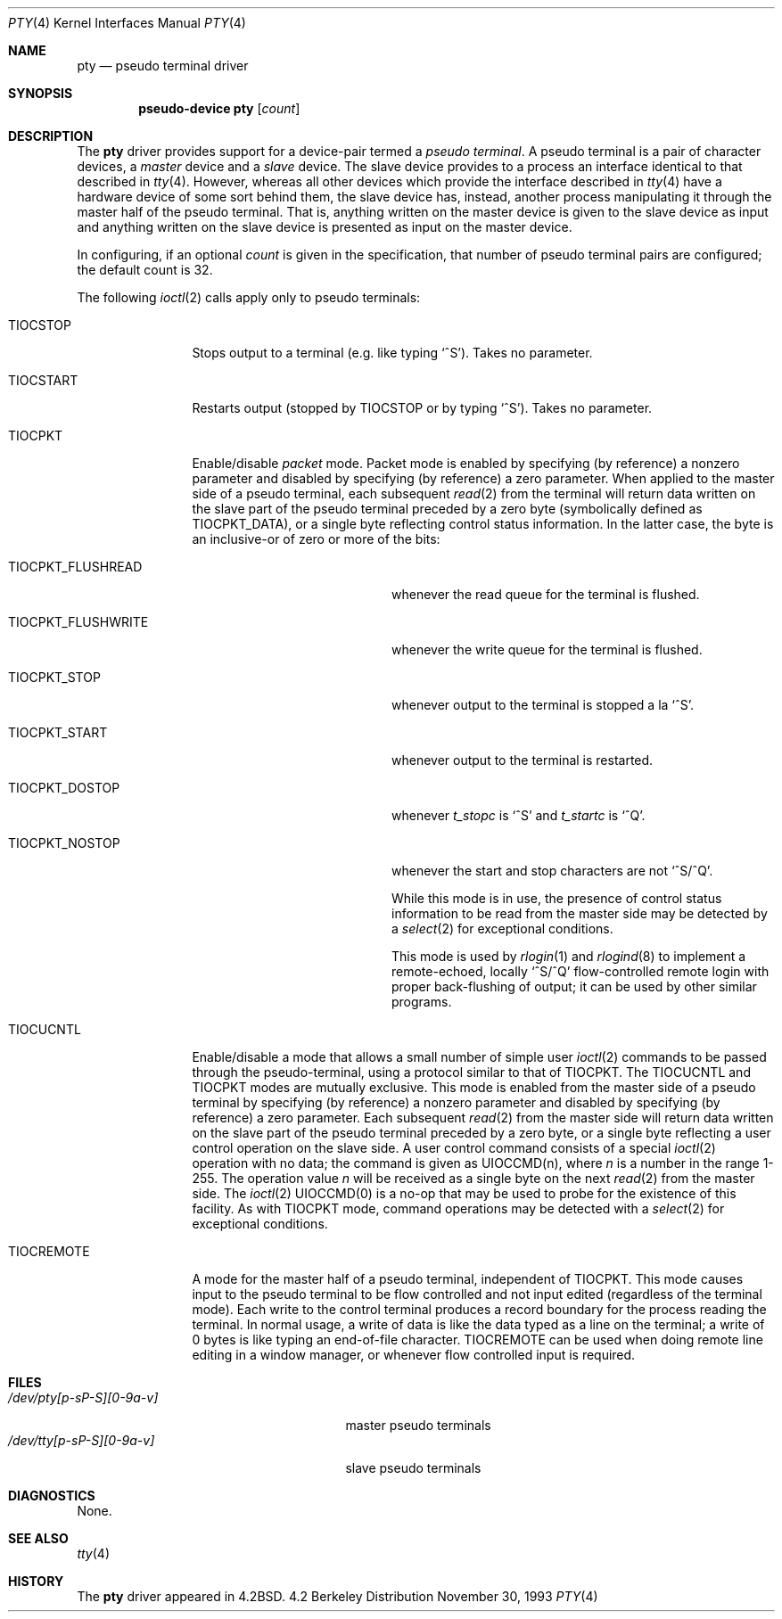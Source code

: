 .\" Copyright (c) 1983, 1991, 1993
.\"	The Regents of the University of California.  All rights reserved.
.\"
.\" Redistribution and use in source and binary forms, with or without
.\" modification, are permitted provided that the following conditions
.\" are met:
.\" 1. Redistributions of source code must retain the above copyright
.\"    notice, this list of conditions and the following disclaimer.
.\" 2. Redistributions in binary form must reproduce the above copyright
.\"    notice, this list of conditions and the following disclaimer in the
.\"    documentation and/or other materials provided with the distribution.
.\" 3. All advertising materials mentioning features or use of this software
.\"    must display the following acknowledgement:
.\"	This product includes software developed by the University of
.\"	California, Berkeley and its contributors.
.\" 4. Neither the name of the University nor the names of its contributors
.\"    may be used to endorse or promote products derived from this software
.\"    without specific prior written permission.
.\"
.\" THIS SOFTWARE IS PROVIDED BY THE REGENTS AND CONTRIBUTORS ``AS IS'' AND
.\" ANY EXPRESS OR IMPLIED WARRANTIES, INCLUDING, BUT NOT LIMITED TO, THE
.\" IMPLIED WARRANTIES OF MERCHANTABILITY AND FITNESS FOR A PARTICULAR PURPOSE
.\" ARE DISCLAIMED.  IN NO EVENT SHALL THE REGENTS OR CONTRIBUTORS BE LIABLE
.\" FOR ANY DIRECT, INDIRECT, INCIDENTAL, SPECIAL, EXEMPLARY, OR CONSEQUENTIAL
.\" DAMAGES (INCLUDING, BUT NOT LIMITED TO, PROCUREMENT OF SUBSTITUTE GOODS
.\" OR SERVICES; LOSS OF USE, DATA, OR PROFITS; OR BUSINESS INTERRUPTION)
.\" HOWEVER CAUSED AND ON ANY THEORY OF LIABILITY, WHETHER IN CONTRACT, STRICT
.\" LIABILITY, OR TORT (INCLUDING NEGLIGENCE OR OTHERWISE) ARISING IN ANY WAY
.\" OUT OF THE USE OF THIS SOFTWARE, EVEN IF ADVISED OF THE POSSIBILITY OF
.\" SUCH DAMAGE.
.\"
.\"     @(#)pty.4	8.2 (Berkeley) 11/30/93
.\"	$Id: pty.4,v 1.3.2.2 1997/03/07 03:07:45 mpp Exp $
.\"
.Dd November 30, 1993
.Dt PTY 4
.Os BSD 4.2
.Sh NAME
.Nm pty
.Nd pseudo terminal driver
.Sh SYNOPSIS
.Cd "pseudo-device pty" Op Ar count
.Sh DESCRIPTION
The
.Nm pty
driver provides support for a device-pair termed a
.Em pseudo terminal .
A pseudo terminal is a pair of character devices, a
.Em master
device and a
.Em slave
device.  The slave device provides to a process
an interface identical
to that described in
.Xr tty 4 .
However, whereas all other devices which provide the 
interface described in
.Xr tty 4
have a hardware device of some sort behind them, the slave
device has, instead, another process manipulating
it through the master half of the pseudo terminal.
That is, anything written on the master device is
given to the slave device as input and anything written
on the slave device is presented as input on the master
device.
.Pp
In configuring, if an optional
.Ar count
is given in
the specification, that number of pseudo terminal pairs are configured;
the default count is 32.
.Pp
The following 
.Xr ioctl 2
calls apply only to pseudo terminals:
.Bl -tag -width TIOCREMOTE
.It Dv TIOCSTOP
Stops output to a terminal (e.g. like typing
.Ql ^S ) .
Takes
no parameter.
.It Dv TIOCSTART
Restarts output (stopped by
.Dv TIOCSTOP
or by typing
.Ql ^S ) .
Takes no parameter.
.It Dv TIOCPKT
Enable/disable 
.Em packet
mode.  Packet mode is enabled by specifying (by reference)
a nonzero parameter and disabled by specifying (by reference)
a zero parameter.  When applied to the master side of a pseudo
terminal, each subsequent 
.Xr read 2
from the terminal will return data written on the slave part of
the pseudo terminal preceded by a zero byte (symbolically
defined as
.Dv TIOCPKT_DATA ) ,
or a single byte reflecting control
status information.  In the latter case, the byte is an inclusive-or
of zero or more of the bits:
.Bl -tag -width TIOCPKT_FLUSHWRITE
.It Dv TIOCPKT_FLUSHREAD
whenever the read queue for the terminal is flushed.
.It Dv TIOCPKT_FLUSHWRITE
whenever the write queue for the terminal is flushed.
.It Dv TIOCPKT_STOP
whenever output to the terminal is stopped a la
.Ql ^S .
.It Dv TIOCPKT_START
whenever output to the terminal is restarted.
.It Dv TIOCPKT_DOSTOP
whenever 
.Em t_stopc
is
.Ql ^S
and 
.Em t_startc
is
.Ql ^Q .
.It Dv TIOCPKT_NOSTOP
whenever the start and stop characters are not
.Ql ^S/^Q .
.Pp
While this mode is in use, the presence of control status information
to be read from the master side may be detected by a
.Xr select 2
for exceptional conditions.
.Pp
This mode is used by
.Xr rlogin 1
and
.Xr rlogind 8
to implement a remote-echoed, locally
.Ql ^S/^Q
flow-controlled
remote login with proper back-flushing of output; it can be
used by other similar programs.
.El
.It Dv TIOCUCNTL
Enable/disable a mode that allows a small number of simple user
.Xr ioctl 2
commands to be passed through the pseudo-terminal,
using a protocol similar to that of
.Dv TIOCPKT .
The
.Dv TIOCUCNTL
and
.Dv TIOCPKT
modes are mutually exclusive.
This mode is enabled from the master side of a pseudo terminal
by specifying (by reference)
a nonzero parameter and disabled by specifying (by reference)
a zero parameter.
Each subsequent 
.Xr read 2
from the master side will return data written on the slave part of
the pseudo terminal preceded by a zero byte,
or a single byte reflecting a user control operation on the slave side.
A user control command consists of a special
.Xr ioctl 2
operation with no data; the command is given as
.Dv UIOCCMD Ns (n) ,
where
.Ar n
is a number in the range 1-255.
The operation value
.Ar n
will be received as a single byte on the next
.Xr read 2
from the master side.
The
.Xr ioctl 2
.Dv UIOCCMD Ns (0)
is a no-op that may be used to probe for
the existence of this facility.
As with
.Dv TIOCPKT
mode, command operations may be detected with a
.Xr select 2
for exceptional conditions.
.It Dv TIOCREMOTE
A mode for the master half of a pseudo terminal, independent
of
.Dv TIOCPKT .
This mode causes input to the pseudo terminal
to be flow controlled and not input edited (regardless of the
terminal mode).  Each write to the control terminal produces
a record boundary for the process reading the terminal.  In
normal usage, a write of data is like the data typed as a line
on the terminal; a write of 0 bytes is like typing an end-of-file
character.
.Dv TIOCREMOTE
can be used when doing remote line
editing in a window manager, or whenever flow controlled input
is required.
.El
.Sh FILES
.Bl -tag -width /dev/tty[p-sP-S][0-9a-v]x -compact
.It Pa /dev/pty[p-sP-S][0-9a-v]
master pseudo terminals
.It Pa /dev/tty[p-sP-S][0-9a-v]
slave pseudo terminals
.El
.Sh DIAGNOSTICS
None.
.Sh SEE ALSO
.Xr tty 4
.Sh HISTORY
The
.Nm
driver appeared in
.Bx 4.2 .
